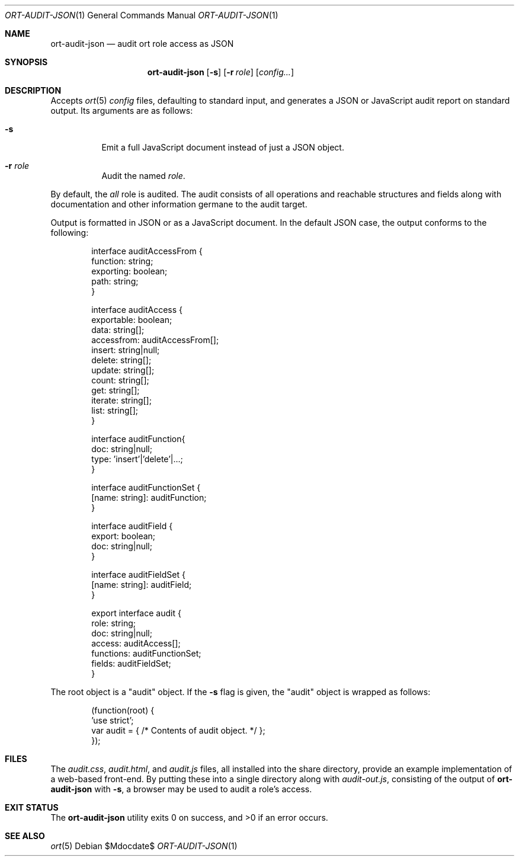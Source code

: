 .\"	$OpenBSD$
.\"
.\" Copyright (c) 2018 Kristaps Dzonsons <kristaps@bsd.lv>
.\"
.\" Permission to use, copy, modify, and distribute this software for any
.\" purpose with or without fee is hereby granted, provided that the above
.\" copyright notice and this permission notice appear in all copies.
.\"
.\" THE SOFTWARE IS PROVIDED "AS IS" AND THE AUTHOR DISCLAIMS ALL WARRANTIES
.\" WITH REGARD TO THIS SOFTWARE INCLUDING ALL IMPLIED WARRANTIES OF
.\" MERCHANTABILITY AND FITNESS. IN NO EVENT SHALL THE AUTHOR BE LIABLE FOR
.\" ANY SPECIAL, DIRECT, INDIRECT, OR CONSEQUENTIAL DAMAGES OR ANY DAMAGES
.\" WHATSOEVER RESULTING FROM LOSS OF USE, DATA OR PROFITS, WHETHER IN AN
.\" ACTION OF CONTRACT, NEGLIGENCE OR OTHER TORTIOUS ACTION, ARISING OUT OF
.\" OR IN CONNECTION WITH THE USE OR PERFORMANCE OF THIS SOFTWARE.
.\"
.Dd $Mdocdate$
.Dt ORT-AUDIT-JSON 1
.Os
.Sh NAME
.Nm ort-audit-json
.Nd audit ort role access as JSON
.Sh SYNOPSIS
.Nm ort-audit-json
.Op Fl s
.Op Fl r Ar role
.Op Ar config...
.Sh DESCRIPTION
Accepts
.Xr ort 5
.Ar config
files, defaulting to standard input,
and generates a JSON or JavaScript audit report on standard output.
Its arguments are as follows:
.Bl -tag -width Ds
.It Fl s
Emit a full JavaScript document instead of just a JSON object.
.It Fl r Ar role
Audit the named
.Ar role .
.El
.Pp
By default, the
.Ar all
role is audited.
The audit consists of all operations and reachable structures and fields
along with documentation and other information germane to the audit
target.
.Pp
Output is formatted in JSON or as a JavaScript document.
In the default JSON case, the output conforms to the following:
.Bd -literal -offset indent
interface auditAccessFrom {
  function: string;
  exporting: boolean;
  path: string;
}

interface auditAccess {
  exportable: boolean;
  data: string[];
  accessfrom: auditAccessFrom[];
  insert: string|null;
  delete: string[];
  update: string[];
  count: string[];
  get: string[];
  iterate: string[];
  list: string[];
}

interface auditFunction{
  doc: string|null;
  type: 'insert'|'delete'|...;
}

interface auditFunctionSet {
  [name: string]: auditFunction;
}

interface auditField {
  export: boolean;
  doc: string|null;
}

interface auditFieldSet {
  [name: string]: auditField;
}

export interface audit {
  role: string;
  doc: string|null;
  access: auditAccess[];
  functions: auditFunctionSet;
  fields: auditFieldSet;
}
.Ed
.Pp
The root object is a
.Qq audit
object.
If the
.Fl s
flag is given, the
.Qq audit
object is wrapped as follows:
.Bd -literal -offset indent
(function(root) {
 'use strict';
 var audit = { /* Contents of audit object. */ };
});
.Ed
.\" The following requests should be uncommented and used where appropriate.
.\" .Sh CONTEXT
.\" For section 9 functions only.
.\" .Sh RETURN VALUES
.\" For sections 2, 3, and 9 function return values only.
.\" .Sh ENVIRONMENT
.\" For sections 1, 6, 7, and 8 only.
.Sh FILES
The
.Pa audit.css ,
.Pa audit.html ,
and
.Pa audit.js
files, all installed into the share directory, provide an example
implementation of a web-based front-end.
By putting these into a single directory along with
.Pa audit-out.js ,
consisting of the output of
.Nm
with
.Fl s ,
a browser may be used to audit a role's access.
.Sh EXIT STATUS
.Ex -std
.\" .Sh EXAMPLES
.\" .Sh DIAGNOSTICS
.\" For sections 1, 4, 6, 7, 8, and 9 printf/stderr messages only.
.\" .Sh ERRORS
.\" For sections 2, 3, 4, and 9 errno settings only.
.Sh SEE ALSO
.Xr ort 5
.\" .Sh STANDARDS
.\" .Sh HISTORY
.\" .Sh AUTHORS
.\" .Sh CAVEATS
.\" .Sh BUGS
